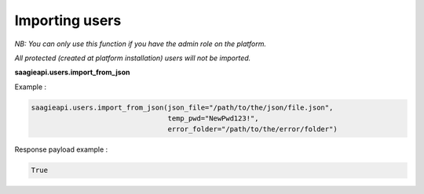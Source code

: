 Importing users
----------

*NB: You can only use this function if you have the admin role on the platform.*

*All protected (created at platform installation) users will not be imported.*

**saagieapi.users.import_from_json**

Example :

.. code:: python

   saagieapi.users.import_from_json(json_file="/path/to/the/json/file.json",
                                    temp_pwd="NewPwd123!",
                                    error_folder="/path/to/the/error/folder")

Response payload example :

.. code:: python

   True